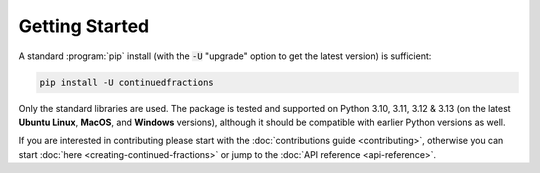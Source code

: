 .. meta::

   :google-site-verification: 3F2Jbz15v4TUv5j0vDJAA-mSyHmYIJq0okBoro3-WMY

===============
Getting Started
===============

A standard :program:`pip` install (with the :code:`-U` "upgrade" option to get the latest version) is sufficient:

.. code:: python

   pip install -U continuedfractions

Only the standard libraries are used. The package is tested and supported on Python 3.10, 3.11, 3.12 & 3.13 (on the latest **Ubuntu Linux**, **MacOS**, and **Windows** versions), although it should be compatible with earlier Python versions as well.

If you are interested in contributing please start with the :doc:`contributions guide <contributing>`, otherwise you can start :doc:`here <creating-continued-fractions>` or jump to the :doc:`API reference <api-reference>`.

